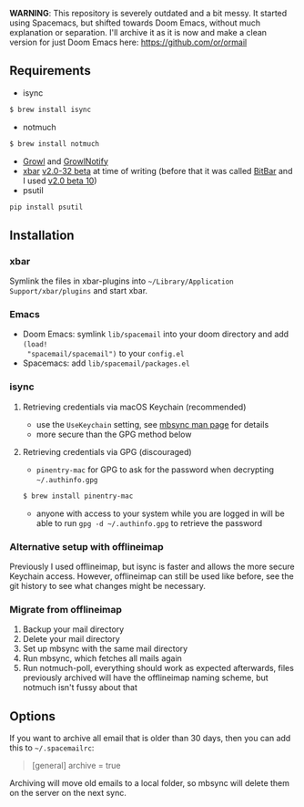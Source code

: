 *WARNING*: This repository is severely outdated and a bit messy. It started using Spacemacs,
but shifted towards Doom Emacs, without much explanation or separation. I'll archive it as it is
now and make a clean version for just Doom Emacs here: https://github.com/or/ormail

** Requirements
- isync
#+BEGIN_SRC sh
$ brew install isync
#+END_SRC
- notmuch
#+BEGIN_SRC sh
$ brew install notmuch
#+END_SRC
- [[http://growl.info/downloads][Growl]] and [[http://growl.info/downloads#growlnotify][GrowlNotify]]
- [[https://github.com/matryer/xbar][xbar]] [[https://github.com/matryer/xbar/releases/tag/v2.0.32-beta][v2.0-32 beta]] at time of writing (before that it was called [[https://github.com/matryer/bitbar][BitBar]] and I used [[https://github.com/matryer/bitbar/releases/tag/v2.0.0-beta10][v2.0 beta 10]])
- psutil
#+begin_src sh
pip install psutil
#+end_src

** Installation
*** xbar
Symlink the files in xbar-plugins into =~/Library/Application
Support/xbar/plugins= and start xbar.
*** Emacs
- Doom Emacs: symlink =lib/spacemail= into your doom directory and add =(load!
  "spacemail/spacemail")= to your =config.el=
- Spacemacs: add =lib/spacemail/packages.el=
*** isync
**** Retrieving credentials via macOS Keychain (recommended)
- use the =UseKeychain= setting, see [[https://www.mankier.com/1/mbsync][mbsync man page]] for details
- more secure than the GPG method below

**** Retrieving credentials via GPG (discouraged)
- =pinentry-mac= for GPG to ask for the password when decrypting
  =~/.authinfo.gpg=
#+BEGIN_SRC sh
$ brew install pinentry-mac
#+END_SRC
- anyone with access to your system while you are logged in will be able to run
  =gpg -d ~/.authinfo.gpg= to retrieve the password

*** Alternative setup with offlineimap
Previously I used offlineimap, but isync is faster and allows the more secure
Keychain access. However, offlineimap can still be used like before, see the git
history to see what changes might be necessary.

*** Migrate from offlineimap
1. Backup your mail directory
2. Delete your mail directory
3. Set up mbsync with the same mail directory
4. Run mbsync, which fetches all mails again
5. Run notmuch-poll, everything should work as expected afterwards, files
   previously archived will have the offlineimap naming scheme, but notmuch
   isn't fussy about that

** Options
If you want to archive all email that is older than 30 days, then you can
add this to =~/.spacemailrc=:
#+BEGIN_QUOTE ini
[general]
archive = true
#+END_QUOTE

Archiving will move old emails to a local folder, so mbsync will delete
them on the server on the next sync.
